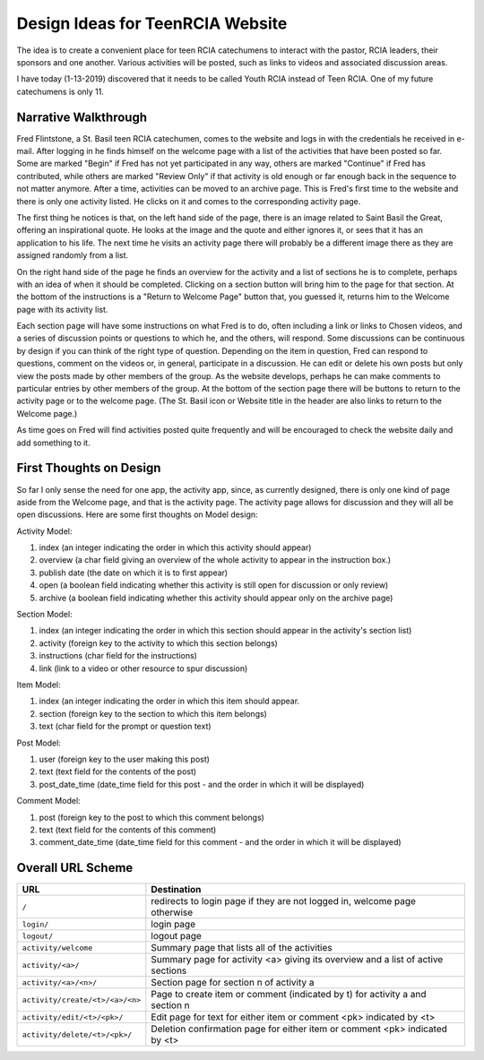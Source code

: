 =================================
Design Ideas for TeenRCIA Website
=================================

The idea is to create a convenient place for teen RCIA catechumens to interact with the pastor, RCIA leaders, their
sponsors and one another. Various activities will be posted, such as links to videos and associated discussion areas.

I have today (1-13-2019) discovered that it needs to be called Youth RCIA instead of Teen RCIA. One of my future
catechumens is only 11.

Narrative Walkthrough
=====================

Fred Flintstone, a St. Basil teen RCIA catechumen, comes to the website and logs in with the credentials he received in
e-mail. After logging in he finds himself on the welcome page with a list of the activities that have been posted so
far. Some are marked "Begin" if Fred has not yet participated in any way, others are marked "Continue" if Fred has
contributed, while others are marked "Review Only" if that activity is old enough or far enough back in the sequence to
not matter anymore. After a time, activities can be moved to an archive page. This is Fred's first time to the website
and there is only one activity listed. He clicks on it and comes to the corresponding activity page.

The first thing he notices is that, on the left hand side of the page, there is an image related to Saint Basil the
Great, offering an inspirational quote. He looks at the image and the quote and either ignores it, or sees that it has
an application to his life. The next time he visits an activity page there will probably be a different image there as
they are assigned randomly from a list.

On the right hand side of the page he finds an overview for the activity and a list of sections he is to complete,
perhaps with an idea of when it should be completed. Clicking on a section button will bring him to the page for
that section. At the bottom of the instructions is a "Return to Welcome Page" button that, you guessed it, returns him
to the Welcome page with its activity list.

Each section page will have some instructions on what Fred is to do, often including a link or links to Chosen videos,
and a series of discussion points or questions to which he, and the others, will respond. Some discussions can be
continuous by design if you can think of the right type of question. Depending on the item in question, Fred can respond
to questions, comment on the videos or, in general, participate in a discussion. He can edit or delete his own posts but
only view the posts made by other members of the group. As the website develops, perhaps he can make comments to
particular entries by other members of the group. At the bottom of the section page there will be buttons to return to
the activity page or to the welcome page. (The St. Basil icon or Website title in the header are also links to return to
the Welcome page.)

As time goes on Fred will find activities posted quite frequently and will be encouraged to check the website daily and
add something to it.

First Thoughts on Design
========================

So far I only sense the need for one app, the activity app, since, as currently designed, there is only one kind of page
aside from the Welcome page, and that is the activity page. The activity page allows for discussion and they will all be
open discussions. Here are some first thoughts on Model design:

Activity Model:

#. index (an integer indicating the order in which this activity should appear)
#. overview (a char field giving an overview of the whole activity to appear in the instruction box.)
#. publish date (the date on which it is to first appear)
#. open (a boolean field indicating whether this activity is still open for discussion or only review)
#. archive (a boolean field indicating whether this activity should appear only on the archive page)

Section Model:

#. index (an integer indicating the order in which this section should appear in the activity's section list)
#. activity (foreign key to the activity to which this section belongs)
#. instructions (char field for the instructions)
#. link (link to a video or other resource to spur discussion)

Item Model:

#. index (an integer indicating the order in which this item should appear.
#. section (foreign key to the section to which this item belongs)
#. text (char field for the prompt or question text)

Post Model:

#. user (foreign key to the user making this post)
#. text (text field for the contents of the post)
#. post_date_time (date_time field for this post - and the order in which it will be displayed)

Comment Model:

#. post (foreign key to the post to which this comment belongs)
#. text (text field for the contents of this comment)
#. comment_date_time (date_time field for this comment - and the order in which it will be displayed)

Overall URL Scheme
==================

+---------------------------------+----------------------------------------------------------------------------------+
| URL                             | Destination                                                                      |
+=================================+==================================================================================+
| ``/``                           | redirects to login page if they are not logged in, welcome page otherwise        |
+---------------------------------+----------------------------------------------------------------------------------+
| ``login/``                      | login page                                                                       |
+---------------------------------+----------------------------------------------------------------------------------+
| ``logout/``                     | logout page                                                                      |
+---------------------------------+----------------------------------------------------------------------------------+
| ``activity/welcome``            | Summary page that lists all of the activities                                    |
+---------------------------------+----------------------------------------------------------------------------------+
| ``activity/<a>/``               | Summary page for activity <a> giving its overview and a list of active sections  |
+---------------------------------+----------------------------------------------------------------------------------+
| ``activity/<a>/<n>/``           | Section page for section n of activity a                                         |
+---------------------------------+----------------------------------------------------------------------------------+
| ``activity/create/<t>/<a>/<n>`` | Page to create item or comment (indicated by t) for activity a and section n     |
+---------------------------------+----------------------------------------------------------------------------------+
| ``activity/edit/<t>/<pk>/``     | Edit page for text for either item or comment <pk> indicated by <t>              |
+---------------------------------+----------------------------------------------------------------------------------+
| ``activity/delete/<t>/<pk>/``   | Deletion confirmation page for either item or comment <pk> indicated by <t>      |
+---------------------------------+----------------------------------------------------------------------------------+
